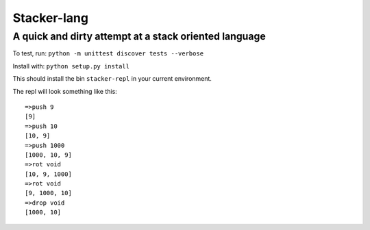 Stacker-lang
============

A quick and dirty attempt at a stack oriented language
``````````````````````````````````````````````````````

.. image:: https://travis-ci.org/djds23/stacker-lang.svg?branch=master
    :target: https://travis-ci.org/djds23/stacker-lang

To test, run: ``python -m unittest discover tests --verbose``

Install with: ``python setup.py install``

This should install the bin ``stacker-repl`` in your current environment.

The repl will look something like this::

   =>push 9
   [9]
   =>push 10
   [10, 9]
   =>push 1000
   [1000, 10, 9]
   =>rot void
   [10, 9, 1000]
   =>rot void
   [9, 1000, 10]
   =>drop void
   [1000, 10]



